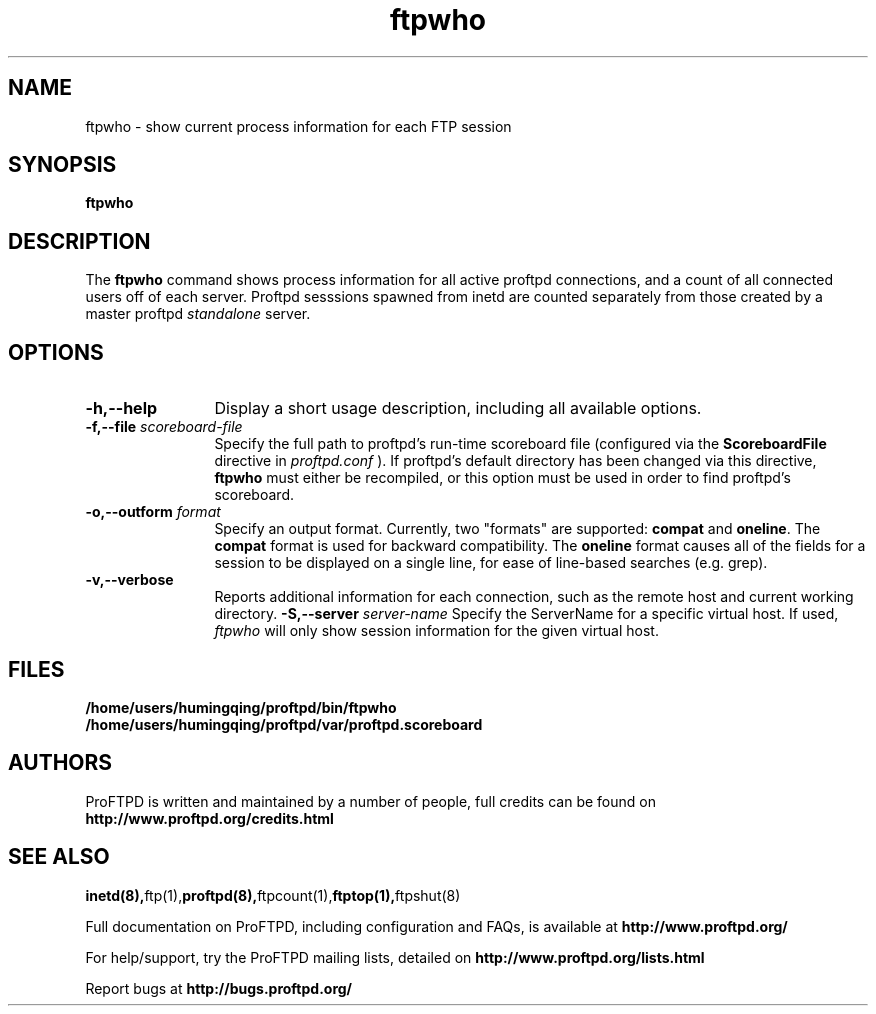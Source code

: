 .TH ftpwho 1 "March 2003"
.\" Process with
.\" groff -man -Tascii ftpwho.1 
.\"
.SH NAME
ftpwho \- show current process information for each FTP session
.SH SYNOPSIS
.B ftpwho
.SH DESCRIPTION
The
.BI ftpwho
command shows process information for all active proftpd connections,
and a count of all connected users off of each server.  Proftpd sesssions
spawned from inetd are counted separately from those created by a
master proftpd
.I standalone
server.
.SH OPTIONS
.TP 12
.B \-h,\--help
Display a short usage description, including all available options.
.TP
.BI \-f,\--file " scoreboard\-file"
Specify the full path to proftpd's run\-time scoreboard file (configured
via the \fBScoreboardFile\fP directive in
.I proftpd.conf
).  If proftpd's
default directory has been changed via this directive, \fBftpwho\fP
must either be recompiled, or this option must be used in order to find
proftpd's scoreboard.
.TP
.BI \-o,\--outform " format"
Specify an output format.  Currently, two "formats" are supported: \fBcompat\fP
and \fBoneline\fP.  The \fBcompat\fP format is used for backward compatibility.
The \fBoneline\fP format causes all of the fields for a session to be displayed
on a single line, for ease of line-based searches (e.g. grep).
.TP
.B \-v,\--verbose
Reports additional information for each connection, such as the remote
host and current working directory.
.BI \-S,\--server " server\-name"
Specify the ServerName for a specific virtual host.  If used,
.I ftpwho
will only show session information for the given virtual host.
.SH FILES
.PD 0
.B /home/users/humingqing/proftpd/bin/ftpwho
.br
.B /home/users/humingqing/proftpd/var/proftpd.scoreboard
.PD
.SH AUTHORS
.PP
ProFTPD is written and maintained by a number of people, full credits
can be found on
.BR http://www.proftpd.org/credits.html
.PD
.SH SEE ALSO
.BR inetd(8), ftp(1), proftpd(8), ftpcount(1), ftptop(1), ftpshut(8)
.PP
Full documentation on ProFTPD, including configuration and FAQs, is available at
.BR http://www.proftpd.org/
.PP 
For help/support, try the ProFTPD mailing lists, detailed on
.BR http://www.proftpd.org/lists.html
.PP
Report bugs at
.BR http://bugs.proftpd.org/
